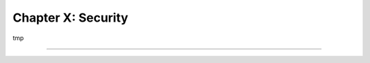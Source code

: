 ===================
Chapter X: Security
===================

tmp

----

.. todo: add incentive for next chapter
